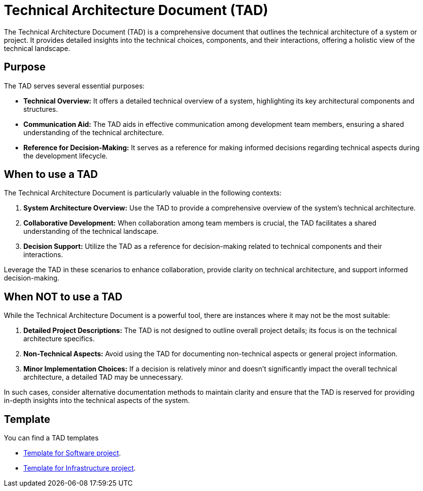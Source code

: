 = Technical Architecture Document (TAD)

The Technical Architecture Document (TAD) is a comprehensive document that outlines the technical architecture of a system or project. It provides detailed insights into the technical choices, components, and their interactions, offering a holistic view of the technical landscape.

== Purpose

The TAD serves several essential purposes:

- **Technical Overview:** It offers a detailed technical overview of a system, highlighting its key architectural components and structures.

- **Communication Aid:** The TAD aids in effective communication among development team members, ensuring a shared understanding of the technical architecture.

- **Reference for Decision-Making:** It serves as a reference for making informed decisions regarding technical aspects during the development lifecycle.

== When to use a TAD

The Technical Architecture Document is particularly valuable in the following contexts:

. **System Architecture Overview:** Use the TAD to provide a comprehensive overview of the system's technical architecture.

. **Collaborative Development:** When collaboration among team members is crucial, the TAD facilitates a shared understanding of the technical landscape.

. **Decision Support:** Utilize the TAD as a reference for decision-making related to technical components and their interactions.

Leverage the TAD in these scenarios to enhance collaboration, provide clarity on technical architecture, and support informed decision-making.

== When NOT to use a TAD

While the Technical Architecture Document is a powerful tool, there are instances where it may not be the most suitable:

. **Detailed Project Descriptions:** The TAD is not designed to outline overall project details; its focus is on the technical architecture specifics.

. **Non-Technical Aspects:** Avoid using the TAD for documenting non-technical aspects or general project information.

. **Minor Implementation Choices:** If a decision is relatively minor and doesn't significantly impact the overall technical architecture, a detailed TAD may be unnecessary.

In such cases, consider alternative documentation methods to maintain clarity and ensure that the TAD is reserved for providing in-depth insights into the technical aspects of the system.

== Template

You can find a TAD templates

* xref:software_template.adoc[Template for Software project].
* xref:infra_template.adoc[Template for Infrastructure project].
